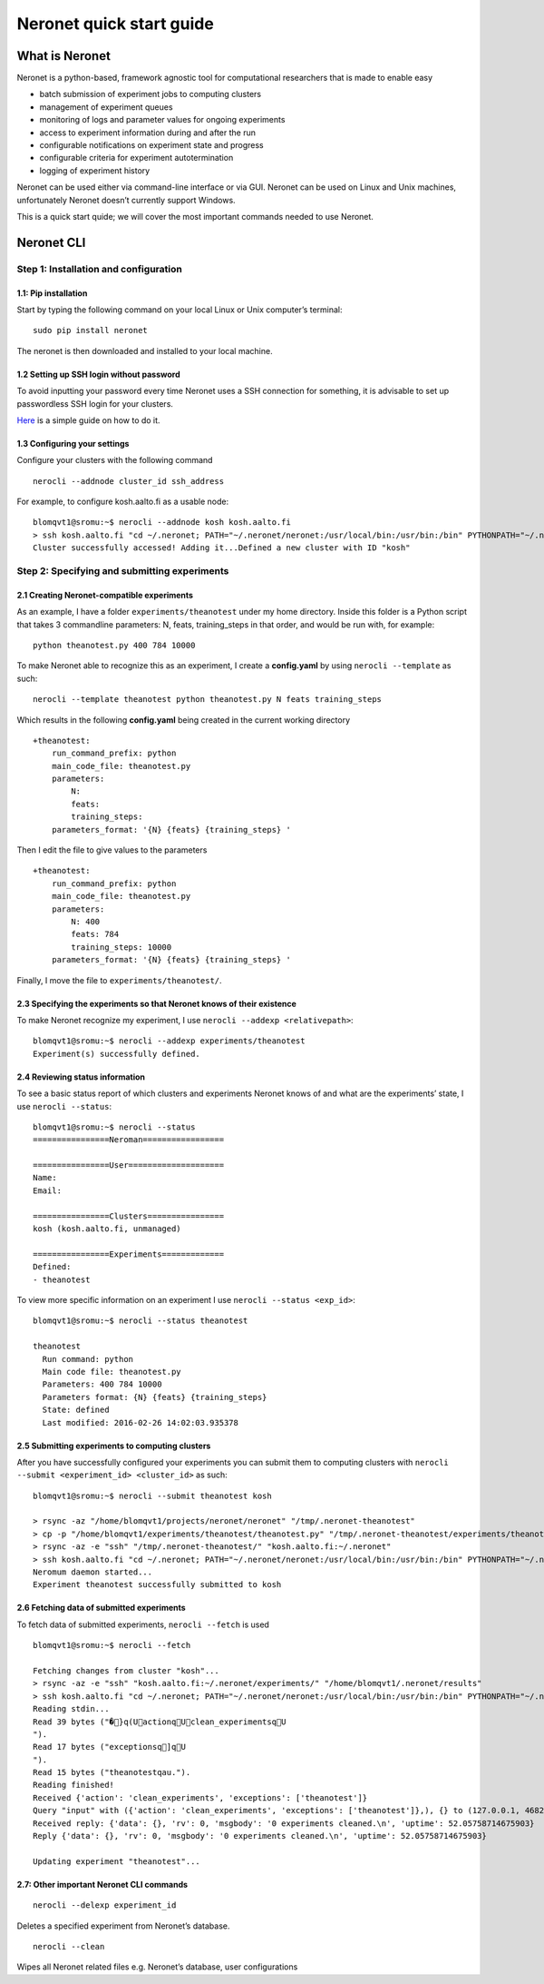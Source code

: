 Neronet quick start guide
=========================

What is Neronet
---------------

Neronet is a python-based, framework agnostic tool for computational
researchers that is made to enable easy

-  batch submission of experiment jobs to computing clusters
-  management of experiment queues
-  monitoring of logs and parameter values for ongoing experiments
-  access to experiment information during and after the run
-  configurable notifications on experiment state and progress
-  configurable criteria for experiment autotermination
-  logging of experiment history

Neronet can be used either via command-line interface or via GUI.
Neronet can be used on Linux and Unix machines, unfortunately Neronet
doesn’t currently support Windows.

This is a quick start quide; we will cover the most important commands
needed to use Neronet.

Neronet CLI
-----------

Step 1: Installation and configuration
~~~~~~~~~~~~~~~~~~~~~~~~~~~~~~~~~~~~~~

1.1: Pip installation
^^^^^^^^^^^^^^^^^^^^^

Start by typing the following command on your local Linux or Unix
computer’s terminal:

::

    sudo pip install neronet

The neronet is then downloaded and installed to your local machine.

1.2 Setting up SSH login without password
^^^^^^^^^^^^^^^^^^^^^^^^^^^^^^^^^^^^^^^^^

To avoid inputting your password every time Neronet uses a SSH connection
for something, it is advisable to set up passwordless SSH login for your clusters.

`Here 
<http://www.linuxproblem.org/art_9.html>`_ is a simple guide on how to do it.


1.3 Configuring your settings
^^^^^^^^^^^^^^^^^^^^^^^^^^^^^^

Configure your clusters with the following command

::

    nerocli --addnode cluster_id ssh_address

For example, to configure kosh.aalto.fi as a usable node:

::
    
    blomqvt1@sromu:~$ nerocli --addnode kosh kosh.aalto.fi
    > ssh kosh.aalto.fi "cd ~/.neronet; PATH="~/.neronet/neronet:/usr/local/bin:/usr/bin:/bin" PYTHONPATH="~/.neronet" python -V"
    Cluster successfully accessed! Adding it...Defined a new cluster with ID "kosh"

Step 2: Specifying and submitting experiments
~~~~~~~~~~~~~~~~~~~~~~~~~~~~~~~~~~~~~~~~~~~~~

2.1 Creating Neronet-compatible experiments
^^^^^^^^^^^^^^^^^^^^^^^^^^^^^^^^^^^^^^^^^^^

As an example, I have a folder ``experiments/theanotest`` under my home directory.
Inside this folder is a Python script that takes 3 commandline parameters:
N, feats, training_steps in that order, and would be run with, for example:

::

    python theanotest.py 400 784 10000

To make Neronet able to recognize this as an experiment, I 
create a **config.yaml** by using ``nerocli --template`` as such:

::

    nerocli --template theanotest python theanotest.py N feats training_steps

Which results in the following **config.yaml** being created in the current working directory

::

    +theanotest:
        run_command_prefix: python
        main_code_file: theanotest.py
        parameters:
            N: 
            feats:
            training_steps:
        parameters_format: '{N} {feats} {training_steps} '

Then I edit the file to give values to the parameters

::

    +theanotest:
        run_command_prefix: python
        main_code_file: theanotest.py
        parameters:
            N: 400
            feats: 784
            training_steps: 10000
        parameters_format: '{N} {feats} {training_steps} '

Finally, I move the file to ``experiments/theanotest/``.

2.3 Specifying the experiments so that Neronet knows of their existence
^^^^^^^^^^^^^^^^^^^^^^^^^^^^^^^^^^^^^^^^^^^^^^^^^^^^^^^^^^^^^^^^^^^^^^^

To make Neronet recognize my experiment, I use ``nerocli --addexp <relativepath>``:

::

    blomqvt1@sromu:~$ nerocli --addexp experiments/theanotest
    Experiment(s) successfully defined.

2.4 Reviewing status information
^^^^^^^^^^^^^^^^^^^^^^^^^^^^^^^^

To see a basic status report of which clusters and experiments Neronet
knows of and what are the experiments’ state, I use ``nerocli --status``:

::
    
    blomqvt1@sromu:~$ nerocli --status
    ================Neroman=================

    ================User====================
    Name: 
    Email: 

    ================Clusters================
    kosh (kosh.aalto.fi, unmanaged)

    ================Experiments=============
    Defined:
    - theanotest

To view more specific information on an experiment I use ``nerocli --status <exp_id>``:

::

    blomqvt1@sromu:~$ nerocli --status theanotest

    theanotest
      Run command: python
      Main code file: theanotest.py
      Parameters: 400 784 10000
      Parameters format: {N} {feats} {training_steps}
      State: defined
      Last modified: 2016-02-26 14:02:03.935378



2.5 Submitting experiments to computing clusters
^^^^^^^^^^^^^^^^^^^^^^^^^^^^^^^^^^^^^^^^^^^^^^^^

After you have successfully configured your experiments you can submit them to computing clusters with
``nerocli --submit <experiment_id> <cluster_id>`` as such:

::

    blomqvt1@sromu:~$ nerocli --submit theanotest kosh
    
    > rsync -az "/home/blomqvt1/projects/neronet/neronet" "/tmp/.neronet-theanotest"
    > cp -p "/home/blomqvt1/experiments/theanotest/theanotest.py" "/tmp/.neronet-theanotest/experiments/theanotest"
    > rsync -az -e "ssh" "/tmp/.neronet-theanotest/" "kosh.aalto.fi:~/.neronet"
    > ssh kosh.aalto.fi "cd ~/.neronet; PATH="~/.neronet/neronet:/usr/local/bin:/usr/bin:/bin" PYTHONPATH="~/.neronet" neromum --start"
    Neromum daemon started...
    Experiment theanotest successfully submitted to kosh

2.6 Fetching data of submitted experiments
^^^^^^^^^^^^^^^^^^^^^^^^^^^^^^^^^^^^^^^^^^

To fetch data of submitted experiments, ``nerocli --fetch`` is used

::

    blomqvt1@sromu:~$ nerocli --fetch
    
    Fetching changes from cluster "kosh"...
    > rsync -az -e "ssh" "kosh.aalto.fi:~/.neronet/experiments/" "/home/blomqvt1/.neronet/results"
    > ssh kosh.aalto.fi "cd ~/.neronet; PATH="~/.neronet/neronet:/usr/local/bin:/usr/bin:/bin" PYTHONPATH="~/.neronet" neromum --input"
    Reading stdin...
    Read 39 bytes ("�}q(UactionqUclean_experimentsqU
    ").
    Read 17 bytes ("exceptionsq]qU
    ").
    Read 15 bytes ("theanotestqau.").
    Reading finished!
    Received {'action': 'clean_experiments', 'exceptions': ['theanotest']}
    Query "input" with ({'action': 'clean_experiments', 'exceptions': ['theanotest']},), {} to (127.0.0.1, 46826)...
    Received reply: {'data': {}, 'rv': 0, 'msgbody': '0 experiments cleaned.\n', 'uptime': 52.05758714675903}
    Reply {'data': {}, 'rv': 0, 'msgbody': '0 experiments cleaned.\n', 'uptime': 52.05758714675903}
    
    Updating experiment "theanotest"...

2.7: Other important Neronet CLI commands
^^^^^^^^^^^^^^^^^^^^^^^^^^^^^^^^^^^^^^^^^

::

    nerocli --delexp experiment_id

Deletes a specified experiment from Neronet’s database.

::

    nerocli --clean

Wipes all Neronet related files e.g. Neronet’s database, user
configurations
